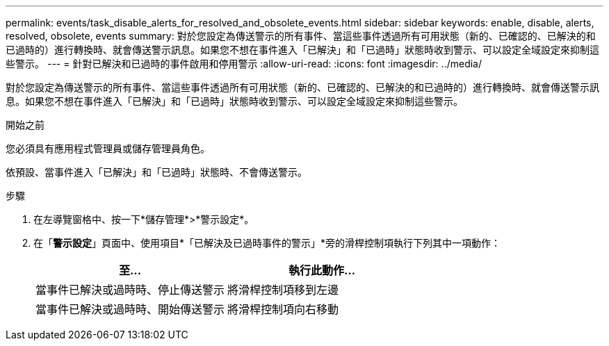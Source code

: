 ---
permalink: events/task_disable_alerts_for_resolved_and_obsolete_events.html 
sidebar: sidebar 
keywords: enable, disable, alerts, resolved, obsolete, events 
summary: 對於您設定為傳送警示的所有事件、當這些事件透過所有可用狀態（新的、已確認的、已解決的和已過時的）進行轉換時、就會傳送警示訊息。如果您不想在事件進入「已解決」和「已過時」狀態時收到警示、可以設定全域設定來抑制這些警示。 
---
= 針對已解決和已過時的事件啟用和停用警示
:allow-uri-read: 
:icons: font
:imagesdir: ../media/


[role="lead"]
對於您設定為傳送警示的所有事件、當這些事件透過所有可用狀態（新的、已確認的、已解決的和已過時的）進行轉換時、就會傳送警示訊息。如果您不想在事件進入「已解決」和「已過時」狀態時收到警示、可以設定全域設定來抑制這些警示。

.開始之前
您必須具有應用程式管理員或儲存管理員角色。

依預設、當事件進入「已解決」和「已過時」狀態時、不會傳送警示。

.步驟
. 在左導覽窗格中、按一下*儲存管理*>*警示設定*。
. 在「*警示設定*」頁面中、使用項目*「已解決及已過時事件的警示」*旁的滑桿控制項執行下列其中一項動作：
+
|===
| 至... | 執行此動作... 


 a| 
當事件已解決或過時時、停止傳送警示
 a| 
將滑桿控制項移到左邊



 a| 
當事件已解決或過時時、開始傳送警示
 a| 
將滑桿控制項向右移動

|===

